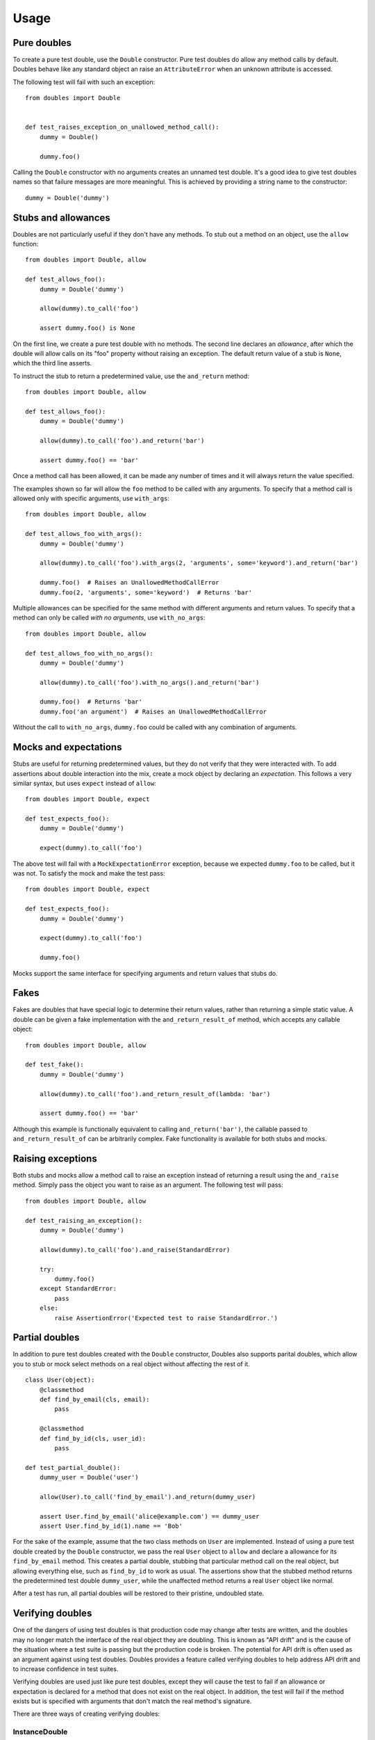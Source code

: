 Usage
=====

Pure doubles
------------

To create a pure test double, use the ``Double`` constructor. Pure test doubles do allow any method calls by default. Doubles behave like any standard object an raise an ``AttributeError`` when an unknown attribute is accessed.

The following test will fail with such an exception::

    from doubles import Double


    def test_raises_exception_on_unallowed_method_call():
        dummy = Double()

        dummy.foo()

Calling the ``Double`` constructor with no arguments creates an unnamed test double. It's a good idea to give test doubles names so that failure messages are more meaningful. This is achieved by providing a string name to the constructor::

    dummy = Double('dummy')

Stubs and allowances
----------------------------

Doubles are not particularly useful if they don't have any methods. To stub out a method on an object, use the ``allow`` function::

    from doubles import Double, allow

    def test_allows_foo():
        dummy = Double('dummy')

        allow(dummy).to_call('foo')

        assert dummy.foo() is None

On the first line, we create a pure test double with no methods. The second line declares an *allowance*, after which the double will allow calls on its "foo" property without raising an exception. The default return value of a stub is ``None``, which the third line asserts.

To instruct the stub to return a predetermined value, use the ``and_return`` method::


    from doubles import Double, allow

    def test_allows_foo():
        dummy = Double('dummy')

        allow(dummy).to_call('foo').and_return('bar')

        assert dummy.foo() == 'bar'

Once a method call has been allowed, it can be made any number of times and it will always return the value specified.

The examples shown so far will allow the ``foo`` method to be called with any arguments. To specify that a method call is allowed only with specific arguments, use ``with_args``::

    from doubles import Double, allow

    def test_allows_foo_with_args():
        dummy = Double('dummy')

        allow(dummy).to_call('foo').with_args(2, 'arguments', some='keyword').and_return('bar')

        dummy.foo()  # Raises an UnallowedMethodCallError
        dummy.foo(2, 'arguments', some='keyword')  # Returns 'bar'

Multiple allowances can be specified for the same method with different arguments and return values. To specify that a method can only be called *with no arguments*, use ``with_no_args``::

    from doubles import Double, allow

    def test_allows_foo_with_no_args():
        dummy = Double('dummy')

        allow(dummy).to_call('foo').with_no_args().and_return('bar')

        dummy.foo()  # Returns 'bar'
        dummy.foo('an argument')  # Raises an UnallowedMethodCallError

Without the call to ``with_no_args``, ``dummy.foo`` could be called with any combination of arguments.

Mocks and expectations
------------------------------

Stubs are useful for returning predetermined values, but they do not verify that they were interacted with. To add assertions about double interaction into the mix, create a mock object by declaring an *expectation*. This follows a very similar syntax, but uses ``expect`` instead of ``allow``::

    from doubles import Double, expect

    def test_expects_foo():
        dummy = Double('dummy')

        expect(dummy).to_call('foo')

The above test will fail with a ``MockExpectationError`` exception, because we expected ``dummy.foo`` to be called, but it was not. To satisfy the mock and make the test pass::

    from doubles import Double, expect

    def test_expects_foo():
        dummy = Double('dummy')

        expect(dummy).to_call('foo')

        dummy.foo()

Mocks support the same interface for specifying arguments and return values that stubs do.

Fakes
-----

Fakes are doubles that have special logic to determine their return values, rather than returning a simple static value. A double can be given a fake implementation with the ``and_return_result_of`` method, which accepts any callable object::

    from doubles import Double, allow

    def test_fake():
        dummy = Double('dummy')

        allow(dummy).to_call('foo').and_return_result_of(lambda: 'bar')

        assert dummy.foo() == 'bar'

Although this example is functionally equivalent to calling ``and_return('bar')``, the callable passed to ``and_return_result_of`` can be arbitrarily complex. Fake functionality is available for both stubs and mocks.

Raising exceptions
------------------

Both stubs and mocks allow a method call to raise an exception instead of returning a result using the ``and_raise`` method. Simply pass the object you want to raise as an argument. The following test will pass::

    from doubles import Double, allow

    def test_raising_an_exception():
        dummy = Double('dummy')

        allow(dummy).to_call('foo').and_raise(StandardError)

        try:
            dummy.foo()
        except StandardError:
            pass
        else:
            raise AssertionError('Expected test to raise StandardError.')

Partial doubles
---------------

In addition to pure test doubles created with the ``Double`` constructor, Doubles also supports parital doubles, which allow you to stub or mock select methods on a real object without affecting the rest of it.

::

    class User(object):
        @classmethod
        def find_by_email(cls, email):
            pass

        @classmethod
        def find_by_id(cls, user_id):
            pass

    def test_partial_double():
        dummy_user = Double('user')

        allow(User).to_call('find_by_email').and_return(dummy_user)

        assert User.find_by_email('alice@example.com') == dummy_user
        assert User.find_by_id(1).name == 'Bob'

For the sake of the example, assume that the two class methods on ``User`` are implemented. Instead of using a pure test double created by the ``Double`` constructor, we pass the real ``User`` object to ``allow`` and declare a allowance for its ``find_by_email`` method. This creates a partial double, stubbing that particular method call on the real object, but allowing everything else, such as ``find_by_id`` to work as usual. The assertions show that the stubbed method returns the predetermined test double ``dummy_user``, while the unaffected method returns a real ``User`` object like normal.

After a test has run, all partial doubles will be restored to their pristine, undoubled state.

Verifying doubles
-----------------

One of the dangers of using test doubles is that production code may change after tests are written, and the doubles may no longer match the interface of the real object they are doubling. This is known as "API drift" and is the cause of the situation where a test suite is passing but the production code is broken. The potential for API drift is often used as an argument against using test doubles. Doubles provides a feature called verifying doubles to help address API drift and to increase confidence in test suites.

Verifying doubles are used just like pure test doubles, except they will cause the test to fail if an allowance or expectation is declared for a method that does not exist on the real object. In addition, the test will fail if the method exists but is specified with arguments that don't match the real method's signature.

There are three ways of creating verifying doubles:

InstanceDouble
++++++++++++++

``InstanceDouble`` creates a pure test double that will ensure its usage matches the API of an instance of the provided class. It's used as follows::

    from doubles import InstanceDouble, allow

    def test_verifying_instance_double():
      user = InstanceDouble('mypackage.User')

      allow(user).to_call('nonexistent_method')

The argument to ``InstanceDouble`` is the fully qualified module path to the class in question. The double that's created will verify itself against an instance of that class. The example above will fail with a ``VerifyingDoubleError`` exception.

ClassDouble
+++++++++++

``ClassDouble`` is the same as ``InstanceDouble``, except that it verifies against the class itself instead of an instance of the class. The following test will fail::

    from doubles import ClassDouble, allow

    def test_verifying_class_double():
      User = ClassDouble('mypackage.User')

      allow(User).to_call('find_by_nonexistent_attribute')

ObjectDouble
++++++++++++

``ObjectDouble`` creates a pure test double that is verified against a specific object. The following test will fail::

    from doubles import ObjectDouble, allow

    from mypackage import some_object

    def test_verifying_object_double():
      something = ObjectDouble(some_object)

      allow(something).to_call('nonexistent_method')

There is a subtle distinction between a pure test double created with ``ObjectDouble`` and a partial double created by passing a non-double object to ``allow`` or ``expect``. The former creates an object that does not accept any method calls which are not explicitly allowed, but verifies any that are against the real object. A partial double modifies parts of the real object itself, allowing some methods to be doubled and others to retain their usual implementation.
